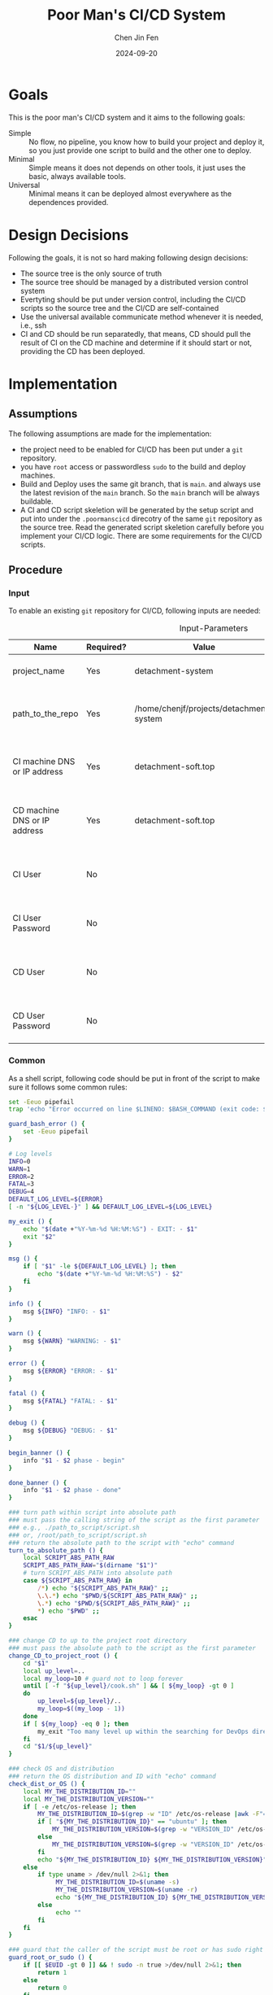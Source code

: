 #+Title: Poor Man's CI/CD System
#+Author: Chen Jin Fen
#+Date: 2024-09-20
#+OPTIONS: ^:{}
#+OPTIONS: H:9
#+OPTIONS: toc:9
#+LANG: en_US
#+PANDOC_OPTIONS: reference-doc:./reference.docx
#+PANDOC_OPTIONS: toc:t
#+PANDOC_METADATA: toc-title:Contents
#+PANDOC_VARIABLES: lang:en_US

* Goals

This is the poor man's CI/CD system and it aims to the following goals:

- Simple :: No flow, no pipeline, you know how to build your project and
  deploy it, so you just provide one script to build and the other one
  to deploy.
- Minimal :: Simple means it does not depends on other tools, it just
  uses the basic, always available tools.
- Universal :: Minimal means it can be deployed almost everywhere as the
  dependences provided.

* Design Decisions

Following the goals, it is not so hard making following design decisions:
- The source tree is the only source of truth
- The source tree should be managed by a distributed version control system
- Evertyting should be put under version control, including the CI/CD
  scripts so the source tree and the CI/CD are self-contained
- Use the universal available communicate method whenever it is needed, i.e.,
  ssh
- CI and CD should be run separatedly, that means, CD should pull the result
  of CI on the CD machine and determine if it should start or not, providing
  the CD has been deployed.

* Implementation

** Assumptions

The following assumptions are made for the implementation:
- the project need to be enabled for CI/CD has been put under a =git= repository.
- you have =root= access or passwordless =sudo= to the build and deploy machines.
- Build and Deploy uses the same git branch, that is =main=. and always
  use the latest revision of the =main= branch. So the =main= branch will be
  always buildable.
- A CI and CD script skeletion will be generated by the setup script and
  put into under the =.poormanscicd= direcotry of the same =git= repository
  as the source tree. Read the generated script skeletion carefully before
  you implement your CI/CD logic. There are some requirements for the CI/CD
  scripts.

** Procedure

***  Input

To enable an existing =git= repository for CI/CD, following inputs are needed:

#+CAPTION: Input-Parameters
#+NAME: tbl-input-parameters
|------------------------------+-----------+-----------------------------------------+-------------------+-----------------------------------------|
| Name                         | Required? | Value                                   | Default Value     | Remarks                                 |
|------------------------------+-----------+-----------------------------------------+-------------------+-----------------------------------------|
| project_name                 | Yes       | detachment-system                       | N/A               | the name of the project                 |
|------------------------------+-----------+-----------------------------------------+-------------------+-----------------------------------------|
| path_to_the_repo             | Yes       | /home/chenjf/projects/detachment-system | N/A               | path to the project =git= repository      |
|------------------------------+-----------+-----------------------------------------+-------------------+-----------------------------------------|
| CI machine DNS or IP address | Yes       | detachment-soft.top                     | N/A               | the =DNS= or IP address of the CI machine |
|------------------------------+-----------+-----------------------------------------+-------------------+-----------------------------------------|
| CD machine DNS or IP address | Yes       | detachment-soft.top                     | N/A               | the =DNS= or IP address of the CD machine |
|------------------------------+-----------+-----------------------------------------+-------------------+-----------------------------------------|
| CI User                      | No        |                                         | ${PROJECT_NAME}ci | the user name who will do the CI job    |
|------------------------------+-----------+-----------------------------------------+-------------------+-----------------------------------------|
| CI User Password             | No        |                                         | "Passw0rd"        | the password of the CI user             |
|------------------------------+-----------+-----------------------------------------+-------------------+-----------------------------------------|
| CD User                      | No        |                                         | ${PROJECT_NAME}cd | the user name who will do the CD job    |
|------------------------------+-----------+-----------------------------------------+-------------------+-----------------------------------------|
| CD User Password             | No        |                                         | "Passw0rd"        | the password of the CD user             |
|------------------------------+-----------+-----------------------------------------+-------------------+-----------------------------------------|

*** Common
:PROPERTIES:
:header-args: :var PROJECT_NAME=tbl-input-parameters[3,2]
:header-args+: :var GIT_REPO_PATH=tbl-input-parameters[5,2]
:END:

As a shell script, following code should be put in front of the
script to make sure it follows some common rules:
#+NAME: common.sh
#+begin_src bash :tangle no
set -Eeuo pipefail
trap 'echo "Error occurred on line $LINENO: $BASH_COMMAND (exit code: $?)" && exit 1' ERR

guard_bash_error () {
    set -Eeuo pipefail
}

# Log levels
INFO=0
WARN=1
ERROR=2
FATAL=3
DEBUG=4
DEFAULT_LOG_LEVEL=${ERROR}
[ -n "${LOG_LEVEL-}" ] && DEFAULT_LOG_LEVEL=${LOG_LEVEL}

my_exit () {
    echo "$(date +"%Y-%m-%d %H:%M:%S") - EXIT: - $1"
    exit "$2"
}

msg () {
    if [ "$1" -le ${DEFAULT_LOG_LEVEL} ]; then
        echo "$(date +"%Y-%m-%d %H:%M:%S") - $2"
    fi
}

info () {
    msg ${INFO} "INFO: - $1"
}

warn () {
    msg ${WARN} "WARNING: - $1"
}

error () {
    msg ${ERROR} "ERROR: - $1"
}

fatal () {
    msg ${FATAL} "FATAL: - $1"
}

debug () {
    msg ${DEBUG} "DEBUG: - $1"
}

begin_banner () {
    info "$1 - $2 phase - begin"
}

done_banner () {
    info "$1 - $2 phase - done"
}

### turn path within script into absolute path
### must pass the calling string of the script as the first parameter
### e.g., ./path_to_script/script.sh
### or, /root/path_to_script/script.sh
### return the absolute path to the script with "echo" command
turn_to_absolute_path () {
    local SCRIPT_ABS_PATH_RAW
    SCRIPT_ABS_PATH_RAW="$(dirname "$1")"
    # turn SCRIPT_ABS_PATH into absolute path
    case ${SCRIPT_ABS_PATH_RAW} in
        /*) echo "${SCRIPT_ABS_PATH_RAW}" ;;
        \.\.*) echo "$PWD/${SCRIPT_ABS_PATH_RAW}" ;;
        \.*) echo "$PWD/${SCRIPT_ABS_PATH_RAW}" ;;
        ,*) echo "$PWD" ;;
    esac
}

### change CD to up to the project root directory
### must pass the absolute path to the script as the first parameter
change_CD_to_project_root () {
    cd "$1"
    local up_level=..
    local my_loop=10 # guard not to loop forever
    until [ -f "${up_level}/cook.sh" ] && [ ${my_loop} -gt 0 ]
    do
        up_level=${up_level}/..
        my_loop=$((my_loop - 1))
    done
    if [ ${my_loop} -eq 0 ]; then
        my_exit "Too many level up within the searching for DevOps directory,abort." 1
    fi
    cd "$1/${up_level}"
}

### check OS and distribution
### return the OS distribution and ID with "echo" command
check_dist_or_OS () {
    local MY_THE_DISTRIBUTION_ID=""
    local MY_THE_DISTRIBUTION_VERSION=""
    if [ -e /etc/os-release ]; then
        MY_THE_DISTRIBUTION_ID=$(grep -w "ID" /etc/os-release |awk -F"=" '{print $NF}'|sed 's/"//g')
        if [ "${MY_THE_DISTRIBUTION_ID}" == "ubuntu" ]; then
            MY_THE_DISTRIBUTION_VERSION=$(grep -w "VERSION_ID" /etc/os-release |awk -F"=" '{print $NF}'|sed 's/"//g')
        else
            MY_THE_DISTRIBUTION_VERSION=$(grep -w "VERSION_ID" /etc/os-release |awk -F"=" '{print $NF}'|awk -F"." '{print $1}'|sed 's/"//g')
        fi
        echo "${MY_THE_DISTRIBUTION_ID} ${MY_THE_DISTRIBUTION_VERSION}"
    else
        if type uname > /dev/null 2>&1; then
             MY_THE_DISTRIBUTION_ID=$(uname -s)
             MY_THE_DISTRIBUTION_VERSION=$(uname -r)
             echo "${MY_THE_DISTRIBUTION_ID} ${MY_THE_DISTRIBUTION_VERSION}"
        else
             echo ""
        fi
    fi
}

### guard that the caller of the script must be root or has sudo right
guard_root_or_sudo () {
    if [[ $EUID -gt 0 ]] && ! sudo -n true >/dev/null 2>&1; then
        return 1
    else
        return 0
    fi
}

### init script with check if root or sudo
init_with_root_or_sudo () {
    guard_bash_error

    if ! guard_root_or_sudo; then
        my_exit "You must be root or you must be sudoer to prepare the env for CI/CD." 1
    fi

    SCRIPT_ABS_PATH=$(turn_to_absolute_path "$0")

    # change_CD_to_project_root ${SCRIPT_ABS_PATH}

    THE_DISTRIBUTION_ID_VERSION=$(check_dist_or_OS)
    THE_DISTRIBUTION_ID=$(echo "${THE_DISTRIBUTION_ID_VERSION}"|awk '{print $1}')
    THE_DISTRIBUTION_VERSION=$(echo "${THE_DISTRIBUTION_ID_VERSION}"|awk '{print $2}')
}

### init script without check if root or sudo
init_without_root_or_sudo () {
    guard_bash_error

    SCRIPT_ABS_PATH=$(turn_to_absolute_path "$0")

    # change_CD_to_project_root ${SCRIPT_ABS_PATH}

    THE_DISTRIBUTION_ID_VERSION=$(check_dist_or_OS)
    THE_DISTRIBUTION_ID=$(echo "${THE_DISTRIBUTION_ID_VERSION}"|awk '{print $1}')
    THE_DISTRIBUTION_VERSION=$(echo "${THE_DISTRIBUTION_ID_VERSION}"|awk '{print $2}')
}

null_output () {
    debug "null_output: $1"
    [ -n "$1" ] && $1 > /dev/null 2>&1
}

#+end_src

Following is the settings shared by other sections
#+NAME: Common-setting.sh
#+begin_src bash :tangle no
[ -n "${MY_PROJECT_NAME-}" ] && PROJECT_NAME="${MY_PROJECT_NAME}"
[ -n "${MY_GIT_REPO_PATH-}" ] && GIT_REPO_PATH="${MY_GIT_REPO_PATH}"
[ -z $PROJECT_NAME ] && my_exit "PROJECT_NAME cannot be empty" 2
[ -z $GIT_REPO_PATH ] && my_exit "GIT_REPO_PATH cannot be empty" 2

#+end_src

Following is the embedded settings shared by other sections
#+NAME: Common-setting-embedded.sh
#+begin_src bash :tangle no
: "\${PROJECT_NAME:=$PROJECT_NAME}"
: "\${GIT_REPO_PATH:=$GIT_REPO_PATH}"

[ -n "\${MY_PROJECT_NAME-}" ] && PROJECT_NAME="\${MY_PROJECT_NAME}"
[ -n "\${MY_GIT_REPO_PATH-}" ] && GIT_REPO_PATH="\${MY_GIT_REPO_PATH}"
[ -z \$PROJECT_NAME ] && my_exit "PROJECT_NAME cannot be empty" 2
[ -z \$GIT_REPO_PATH ] && my_exit "GIT_REPO_PATH cannot be empty" 2

#+end_src

Following is the embedded common script snippet which can be used within a HERE DOC in a
shell script command.
#+NAME: common-embedded.sh
#+begin_src bash :tangle no
set -Eeuo pipefail

trap 'echo "Error occurred on line \$LINENO: \$BASH_COMMAND (exit code: \$?)" && exit 1' ERR

guard_bash_error () {
    set -Eeuo pipefail
}

# Log levels
INFO=0
WARN=1
ERROR=2
FATAL=3
DEBUG=4
DEFAULT_LOG_LEVEL=\${ERROR}
[ -n "\${LOG_LEVEL-}" ] && DEFAULT_LOG_LEVEL=\${LOG_LEVEL}

my_exit () {
    echo "\$(date +"%Y-%m-%d %H:%M:%S") - EXIT: - \$1"
    exit "\$2"
}

msg () {
    if [ "\$1" -le \${DEFAULT_LOG_LEVEL} ]; then
        echo "\$(date +"%Y-%m-%d %H:%M:%S") - \$2"
    fi
}

info () {
    msg \${INFO} "INFO: - \$1"
}

warn () {
    msg \${WARN} "WARNING: - \$1"
}

error () {
    msg \${ERROR} "ERROR: - \$1"
}

fatal () {
    msg \${FATAL} "FATAL: - \$1"
}

debug () {
    msg \${DEBUG} "DEBUG: - \$1"
}

begin_banner () {
    info "\$1 - \$2 phase - begin"
}

done_banner () {
    info "\$1 - \$2 phase - done"
}

### turn path within script into absolute path
### must pass the calling string of the script as the first parameter
### e.g., ./path_to_script/script.sh
### or, /root/path_to_script/script.sh
### return the absolute path to the script with "echo" command
turn_to_absolute_path () {
    local SCRIPT_ABS_PATH_RAW
    SCRIPT_ABS_PATH_RAW="\$(dirname "\$1")"
    # turn SCRIPT_ABS_PATH into absolute path
    case \${SCRIPT_ABS_PATH_RAW} in
        /*) echo "\${SCRIPT_ABS_PATH_RAW}" ;;
        \.\.*) echo "\$PWD/\${SCRIPT_ABS_PATH_RAW}" ;;
        \.*) echo "\$PWD/\${SCRIPT_ABS_PATH_RAW}" ;;
        ,*) echo "\$PWD" ;;
    esac
}

### change CD to up to the project root directory
### must pass the absolute path to the script as the first parameter
change_CD_to_project_root () {
    cd "\$1"
    local up_level=..
    local my_loop=10 # guard not to loop forever
    until [ -f "\${up_level}/cook.sh" ] && [ \${my_loop} -gt 0 ]
    do
        up_level=\${up_level}/..
        my_loop=\$((my_loop - 1))
    done
    if [ \${my_loop} -eq 0 ]; then
        my_exit "Too many level up within the searching for DevOps directory,abort." 1
    fi
    cd "\$1/\${up_level}"
}

### check OS and distribution
### return the OS distribution and ID with "echo" command
check_dist_or_OS () {
    local MY_THE_DISTRIBUTION_ID=""
    local MY_THE_DISTRIBUTION_VERSION=""
    if [ -e /etc/os-release ]; then
        MY_THE_DISTRIBUTION_ID=\$(grep -w "ID" /etc/os-release |awk -F"=" '{print \$NF}'|sed 's/"//g')
        if [ "\${MY_THE_DISTRIBUTION_ID}" == "ubuntu" ]; then
            MY_THE_DISTRIBUTION_VERSION=\$(grep -w "VERSION_ID" /etc/os-release |awk -F"=" '{print \$NF}'|sed 's/"//g')
        else
            MY_THE_DISTRIBUTION_VERSION=\$(grep -w "VERSION_ID" /etc/os-release |awk -F"=" '{print \$NF}'|awk -F"." '{print \$1}'|sed 's/"//g')
        fi
        echo "\${MY_THE_DISTRIBUTION_ID} \${MY_THE_DISTRIBUTION_VERSION}"
    else
        if type uname > /dev/null 2>&1; then
             MY_THE_DISTRIBUTION_ID=\$(uname -s)
             MY_THE_DISTRIBUTION_VERSION=\$(uname -r)
             echo "\${MY_THE_DISTRIBUTION_ID} \${MY_THE_DISTRIBUTION_VERSION}"
        else
             echo ""
        fi
    fi
}

### guard that the caller of the script must be root or has sudo right
guard_root_or_sudo () {
    if [[ \$EUID -gt 0 ]] && ! sudo -n true >/dev/null 2>&1; then
        return 1
    else
        return 0
    fi
}

### init script with check if root or sudo
init_with_root_or_sudo () {
    guard_bash_error

    if ! guard_root_or_sudo; then
        my_exit "You must be root or you must be sudoer to prepare the env for CI/CD." 1
    fi

    SCRIPT_ABS_PATH=\$(turn_to_absolute_path "\$0")

    # change_CD_to_project_root \${SCRIPT_ABS_PATH}

    THE_DISTRIBUTION_ID_VERSION=\$(check_dist_or_OS)
    THE_DISTRIBUTION_ID=\$(echo "\${THE_DISTRIBUTION_ID_VERSION}"|awk '{print \$1}')
    THE_DISTRIBUTION_VERSION=\$(echo "\${THE_DISTRIBUTION_ID_VERSION}"|awk '{print \$2}')
}

### init script without check if root or sudo
init_without_root_or_sudo () {
    guard_bash_error

    SCRIPT_ABS_PATH=\$(turn_to_absolute_path "\$0")

    # change_CD_to_project_root \${SCRIPT_ABS_PATH}

    THE_DISTRIBUTION_ID_VERSION=\$(check_dist_or_OS)
    THE_DISTRIBUTION_ID=\$(echo "\${THE_DISTRIBUTION_ID_VERSION}"|awk '{print \$1}')
    THE_DISTRIBUTION_VERSION=\$(echo "\${THE_DISTRIBUTION_ID_VERSION}"|awk '{print \$2}')
}

### null the output of the given command
null_output () {
    debug "null_output: \$1"
    [ -n "\$1" ] && \$1 > /dev/null 2>&1
}

#+end_src

**** CI Server
:PROPERTIES:
:header-args+: :var CI_SERVER=tbl-input-parameters[7,2]
:header-args+: :var CI_USER=tbl-input-parameters[11,2]
:header-args+: :var CI_PASSWORD=tbl-input-parameters[13,2]
:END:

Fellowing steps must be taken on the CI server.

- prelude ::
Add following to the begining of the script to kick off a =shell script= :
#+begin_src bash :shebang #!/usr/bin/env bash :tangle scripts/setup-ci-server.sh :noweb yes
<<common.sh>>

<<common-setting.sh>>

[ -n "${MY_CI_SERVER-}" ] && CI_SERVER="${MY_CI_SERVER}"
[ -z $CI_SERVER ] && my_exit "CI_SERVER cannot be empty" 2

init_with_root_or_sudo

begin_banner "Setup CI server" "$CI_SERVER"

: ${CI_USER:=${PROJECT_NAME}ci}
: ${CI_PASSWORD:="Passw0rd"}
[ -n "${MY_CI_USER-}" ] && CI_USER="${MY_CI_USER}"
[ -n "${MY_CI_PASSWORD-}" ] && CI_PASSWORD="${MY_CI_PASSWORD}"
#+end_src

- create a CI user ::
For each project, a dedicated user would be created on the CI machine
to run the CI script.

#+begin_src  bash :tangle scripts/setup-ci-server.sh :no-expand :comments org
begin_banner "Setup CI server" "Create CI user $CI_USER"

if ! getent passwd "$CI_USER" >/dev/null 2>&1; then
  sudo useradd -m "$CI_USER" >/dev/null 2>&1
  printf "%s\n%s\n" "${CI_PASSWORD}" "${CI_PASSWORD}"| sudo passwd "$CI_USER" >/dev/null 2>&1
  [ -d /etc/sudoers.d ] && printf "%s\n" "$CI_USER ALL=(ALL) NOPASSWD:ALL" | sudo tee /etc/sudoers.d/999-cloud-init-user-${CI_USER} > /dev/null
else
  warn "$CI_USER already exists, skip creating user"
  warn "Please make sure the user $CI_USER is the EXACT user you want to use to do the CI job."
fi

done_banner "Setup CI server" "Create CI user $CI_USER"
#+end_src

- init a bare =git= repo ::
No need to work on the source tree on the CI machine, so we only create
a =bare= git repo on the CI machine.

#+begin_src  bash :tangle scripts/setup-ci-server.sh :no-expand :comments org
begin_banner "Setup CI server" "Create server git repo"

sudo -u $CI_USER mkdir -p /home/$CI_USER/$PROJECT_NAME.git
sudo -u $CI_USER mkdir -p /home/$CI_USER/$PROJECT_NAME.work
sudo -u $CI_USER mkdir -p /home/$CI_USER/$PROJECT_NAME.build
sudo -u $CI_USER git -C /home/$CI_USER/$PROJECT_NAME.git init --bare >/dev/null 2>&1

done_banner "Setup CI server" "Create server git repo"
#+end_src

- add a =pre-receive= hook to check permission to avoid unauthorized push ::
There is a dedicated git branch *main* for =CI= build, when this branch pushed to
the =CI= machine, a =CI= build will be kicked off.

This =pre-receive= script will check permission to make sure
only listed users can push to the branch dedicated for =CI= build.

#+begin_src  bash :tangle scripts/setup-ci-server.sh :no-expand :comments org :noweb yes
begin_banner "Setup CI server" "Create a git pre-receive hook on the server git repo"

cat << _EOFPreReceive | sudo -u $CI_USER tee /home/$CI_USER/$PROJECT_NAME.git/hooks/pre-receive > /dev/null
#!/usr/bin/env bash
<<common-embedded.sh>>

# Git Hook for ban on push to ci-branch-for-$CI_SERVER branch
changedBranch=\$(git symbolic-ref HEAD | sed -e 's,.*/\(.*\),\1,')
# Add allowed users to push to ci-branch-for-$CI_SERVER
allowedUsers=($CI_USER)
if [ "\$changedBranch" == "ci-branch-for-$CI_SERVER" ]; then
  if [[ \${allowedUsers[*]} =~ \$USER ]]; then
    true
  else
    my_exit "You are not allowed push changes in the ci-branch-for-$CI_SERVER branch, only $CI_USER can do it" 1
  fi
fi
_EOFPreReceive
sudo -u $CI_USER chmod 755 /home/$CI_USER/$PROJECT_NAME.git/hooks/pre-receive

done_banner "Setup CI server" "Create a git pre-receive hook on the server git repo"
#+end_src

- add the =post-receive= hook which will checkout the work tree and call the =ci= script ::
If the dedicated =CI= build branch *main* has been pushed to the =CI= machine
by a authorized user, the =CI= build flow will be kicked off.

First, a working tree will be restored under a directory.

Then, the =CI= script within the source tree will be called to do
the real =CI= work.

#+begin_src  bash :tangle scripts/setup-ci-server.sh :no-expand :comments org :noweb yes
begin_banner "Setup CI server" "Create a git post-receive hook on the server git repo"

cat << _EOFPostReceive | sudo -u $CI_USER tee /home/$CI_USER/$PROJECT_NAME.git/hooks/post-receive > /dev/null
#!/usr/bin/env bash
<<common-embedded.sh>>

ci_branch="ci-branch-for-$CI_SERVER"
ci_branch_working_tree="/home/$CI_USER/$PROJECT_NAME.work.ci.branch"
to_build_branch_working_tree="/home/$CI_USER/$PROJECT_NAME.work.to.build.branch"
build_output="/home/$CI_USER/$PROJECT_NAME.build"
while read -r oldrev newrev refname
do
  branch=\$(git rev-parse --symbolic --abbrev-ref "\$refname")
  if [ -n "\$branch" ] && [ "\$ci_branch" = "\$branch" ]; then
    mkdir -p "\$ci_branch_working_tree"
    GIT_WORK_TREE=\$ci_branch_working_tree git checkout \$ci_branch -f >/dev/null 2>&1
    to_build_branch=\$(cat \$ci_branch_working_tree/.branch.push.to.ci.$CI_SERVER)
    to_build_rev=\$(cat \$ci_branch_working_tree/.revision.push.to.ci.$CI_SERVER)
    mkdir -p "\$to_build_branch_working_tree"
    GIT_WORK_TREE=\$to_build_branch_working_tree git checkout \$to_build_branch -f >/dev/null 2>&1
    NOW=\$(date +"%Y%m%d-%H%M%S")
    git tag "release_\$NOW" \$to_build_branch >/dev/null 2>&1
    nohup "\$to_build_branch_working_tree"/.poormanscicd/ci-$CI_SERVER.sh "\$to_build_branch_working_tree" "\$to_build_rev" "\$build_output"/ci-artifact-$PROJECT_NAME-\$to_build_branch-\$to_build_rev.tar.gz > "\$build_output"/ci.log 2>&1 &
    info "CI has been kicked off on the CI server $CI_SERVER."
    info "It will build the branch \$to_build_branch with rev \$to_build_rev"
    info "To follow the CI output, run '.poormanscicd/follow-ci-log-$CI_SERVER.sh' under your project GIT repository direcotry on your local machine."
    info "To view the CI output, run '.poormanscicd/view-ci-log-$CI_SERVER.sh' under your project GIT repository direcotry on your local machine."
  fi
done
_EOFPostReceive
sudo -u $CI_USER chmod 755 /home/$CI_USER/$PROJECT_NAME.git/hooks/post-receive

done_banner "Setup CI server" "Create a git post-receive hook on the server git repo"

done_banner "Setup CI server" "$CI_SERVER"
#+end_src

- unsetup ::
If you want to undo everything the script made on the CI server, just run the
following script on the CI server.

#+begin_src  bash :shebang #!/usr/bin/env bash :tangle scripts/unsetup-ci-server.sh :noweb yes
<<common.sh>>

[ -z $CI_SERVER ] && my_exit "CI_SERVER cannot be empty" 2

init_with_root_or_sudo

: ${CI_USER:=${PROJECT_NAME}ci}
: ${CI_PASSWORD:="Passw0rd"}

begin_banner "UnSetup CI server" "Unsetup CI server"

sudo userdel $CI_USER >/dev/null 2>&1
sudo rm -fr /home/$CI_USER
[ -f /etc/sudoers.d/999-cloud-init-user-${CI_USER} ] && sudo rm -fr /etc/sudoers.d/999-cloud-init-user-${CI_USER}

done_banner "UnSetup CI server" "Unsetup CI server"
#+end_src

**** CD Server
:PROPERTIES:
:header-args+: :var CD_SERVER=tbl-input-parameters[9,2]
:header-args+: :var CD_USER=tbl-input-parameters[15,2]
:header-args+: :var CD_PASSWORD=tbl-input-parameters[17,2]
:END:

- prelude ::
Add following to the begining of the script:
#+begin_src bash :shebang #!/usr/bin/env bash :tangle scripts/setup-cd-server.sh :noweb yes
<<common.sh>>

<<common-setting.sh>>

[ -n "${MY_CD_SERVER-}" ] && CD_SERVER="${MY_CD_SERVER}"
[ -z $CD_SERVER ] && my_exit "CD_SERVER cannot be empty" 2

init_with_root_or_sudo

begin_banner "Setup CD server" "$CD_SERVER"

: ${CD_USER:=${PROJECT_NAME}cd}
: ${CD_PASSWORD:="Passw0rd"}
[ -n "${MY_CD_USER-}" ] && CD_USER="${MY_CD_USER}"
[ -n "${MY_CD_PASSWORD-}" ] && CD_PASSWORD="${MY_CD_PASSWORD}"
#+end_src

This part is optional.

Felloing steps must be taken on the CD server.

- create a CD user ::
A dedicated user would be created on the CD machine to run the CD script.
Following is the command:

#+begin_src  bash :tangle scripts/setup-cd-server.sh :no-expand
begin_banner "Setup CD server" "Create CD user $CD_USER"

if ! getent passwd "$CD_USER" >/dev/null 2>&1; then
  sudo useradd -m "$CD_USER" >/dev/null 2>&1

  printf "%s\n%s\n" "$CD_PASSWORD" "$CD_PASSWORD" | sudo passwd "$CD_USER" >/dev/null 2>&1
  [ -d /etc/sudoers.d ] && printf "%s\n" "$CD_USER ALL=(ALL) NOPASSWD:ALL" | sudo tee /etc/sudoers.d/999-cloud-init-user-${CD_USER} > /dev/null
else
  printf "%s\n" "$CD_USER already exists, skip creating user"
  printf "%s\n" "Please make sure the user $CD_USER is the EXACT user you want to use to do the CD job."
fi

done_banner "Setup CD server" "Create CD user $CD_USER"
#+end_src

- init a bare =git= repo ::
run the following command:
#+begin_src  bash :tangle scripts/setup-cd-server.sh :no-expand
begin_banner "Setup CD server" "Create server git repo"

sudo -u $CD_USER mkdir -p /home/$CD_USER/$PROJECT_NAME.git
sudo -u $CD_USER mkdir -p /home/$CD_USER/$PROJECT_NAME.work
sudo -u $CD_USER mkdir -p /home/$CD_USER/$PROJECT_NAME.build
sudo -u $CD_USER mkdir -p /home/$CD_USER/$PROJECT_NAME.deploy
sudo -u $CD_USER git -C /home/$CD_USER/$PROJECT_NAME.git init --bare >/dev/null 2>&1

done_banner "Setup CD server" "Create server git repo"
#+end_src

- add a =pre-receive= hook to check permission to avoid unauthorized push ::
#+begin_src  bash :tangle scripts/setup-cd-server.sh :no-expand :noweb yes
begin_banner "Setup CD server" "Create a git pre-receive hook on the server git repo"

# Git Hook for ban on push to main branch
cat << _EOFPreReceive | sudo -u $CD_USER tee /home/$CD_USER/$PROJECT_NAME.git/hooks/pre-receive > /dev/null
#!/usr/bin/env bash
<<common-embedded.sh>>

changedBranch=\$(git symbolic-ref HEAD | sed -e 's,.*/\(.*\),\1,')
# Add allowed users to push to cd-branch-for-$CD_SERVER
allowedUsers=($CD_USER)
if [ "\$changedBranch" == "cd-branch-for-$CD_SERVER" ]; then
  if [[ \${allowedUsers[*]} =~ \$USER ]]; then
    true
  else
    my_exit "You are not allowed to push changes to the cd-branch-for-$CD_SERVER branch, only $CD_USER can do it" 1
  fi
fi
_EOFPreReceive
sudo -u $CD_USER chmod 755 /home/$CD_USER/$PROJECT_NAME.git/hooks/pre-receive

done_banner "Setup CD server" "Create a git pre-receive hook on the server git repo"
#+end_src

- add the =post-reveive= hook which will checkout the work tree and call the =ci= script ::

#+begin_src  bash :tangle scripts/setup-cd-server.sh :no-expand :noweb yes
begin_banner "Setup CD server" "Create a git post-receive hook on the server git repo"

cat << _EOFPostReceive | sudo -u $CD_USER tee /home/$CD_USER/$PROJECT_NAME.git/hooks/post-receive > /dev/null
#!/usr/bin/env bash
<<common-embedded.sh>>

cd_branch="cd-branch-for-$CD_SERVER"
cd_branch_working_tree="/home/$CD_USER/$PROJECT_NAME.work.cd.branch"
to_deploy_branch_working_tree="/home/$CD_USER/$PROJECT_NAME.work.to.deploy.branch"
build_output="/home/$CD_USER/$PROJECT_NAME.build"
deploy_output="/home/$CD_USER/$PROJECT_NAME.deploy"
while read -r oldrev newrev refname
do
  branch=\$(git rev-parse --symbolic --abbrev-ref "\$refname")
  if [ -n "\$branch" ] && [ "\$cd_branch" = "\$branch" ]; then
    mkdir -p "\$cd_branch_working_tree"
    GIT_WORK_TREE=\$cd_branch_working_tree git checkout \$cd_branch -f >/dev/null 2>&1
    to_deploy_branch=\$(cat \$cd_branch_working_tree/.branch.push.to.cd.$CD_SERVER)
    to_deploy_rev=\$(cat \$cd_branch_working_tree/.revision.push.to.cd.$CD_SERVER)
    mkdir -p "\$to_deploy_branch_working_tree"
    GIT_WORK_TREE=\$to_deploy_branch_working_tree git checkout \$to_deploy_branch -f >/dev/null 2>&1
    NOW=\$(date +"%Y%m%d-%H%M%S")
    git tag "release_\$NOW" \$to_deploy_branch >/dev/null 2>&1
    nohup "\$to_deploy_branch_working_tree"/.poormanscicd/cd-$CD_SERVER.sh "\$to_deploy_branch_working_tree" "\$to_deploy_rev" "\$build_output"/ci-artifact-$PROJECT_NAME-\$to_deploy_branch-\$to_deploy_rev.tar.gz > "\$deploy_output"/cd.log 2>&1 &
    info "CD has been kicked off on the CD server $CD_SERVER."
    info "It will deploy the branch \$to_deploy_branch with rev \$to_deploy_rev"
    info "To follow the CD output, run '.poormanscicd/follow-cd-log-$CD_SERVER.sh' under your project GIT repository direcotry on your local machine."
    info "To view the CD output, run '.poormanscicd/view-cd-log-$CD_SERVER.sh' under your project GIT repository direcotry on your local machine."
  fi
done
_EOFPostReceive
sudo -u $CD_USER chmod 755 /home/$CD_USER/$PROJECT_NAME.git/hooks/post-receive

done_banner "Setup CD server" "Create a git post-receive hook on the server git repo"

done_banner "Setup CD server" "$CD_SERVER"
#+end_src

- unsetup ::
If you want to undo everything the script made on the CI server, just run the
following script on the CI server.

#+begin_src  bash :shebang #!/usr/bin/env bash :tangle scripts/unsetup-cd-server.sh :noweb yes
<<common.sh>>

[ -z $CD_SERVER ] && my_exit "CD_SERVER cannot be empty" 2

init_with_root_or_sudo

: ${CD_USER:=${PROJECT_NAME}cd}
: ${CD_PASSWORD:="Passw0rd"}

begin_banner "UnSetup CD server" "Unsetup CD server"

sudo userdel $CD_USER >/dev/null 2>&1
sudo rm -fr /home/$CD_USER
[ -f /etc/sudoers.d/999-cloud-init-user-${CD_USER} ] && sudo rm -fr /etc/sudoers.d/999-cloud-init-user-${CD_USER}

done_banner "UnSetup CD server" "Unsetup CD server"
#+end_src

**** Client Side
:PROPERTIES:
:header-args+: :var CI_SERVER=tbl-input-parameters[7,2]
:header-args+: :var CD_SERVER=tbl-input-parameters[9,2]
:header-args+: :var CI_USER=tbl-input-parameters[11,2]
:header-args+: :var CI_PASSWORD=tbl-input-parameters[13,2]
:header-args+: :var CD_USER=tbl-input-parameters[15,2]
:header-args+: :var CD_PASSWORD=tbl-input-parameters[17,2]
:END:

The client side means the machine where the =git= repository is located, and
following actions must be taken:

- prelude ::
Add following to the begining of the script:
#+begin_src bash :shebang #!/usr/bin/env bash :tangle scripts/setup-cicd-local.sh :noweb yes
<<common.sh>>

<<common-setting.sh>>

[ -n "${MY_CI_SERVER-}" ] && CI_SERVER="${MY_CI_SERVER}"
[ -n "${MY_CD_SERVER-}" ] && CD_SERVER="${MY_CD_SERVER}"
[ -z $CI_SERVER ] && my_exit "CI_SERVER cannot be empty" 2
[ -z $CD_SERVER ] && my_exit "CD_SERVER cannot be empty" 2

begin_banner "Setup local development environment" "local"

: ${CI_USER:=${PROJECT_NAME}ci}
: ${CI_PASSWORD:="Passw0rd"}
: ${CD_USER:=${PROJECT_NAME}cd}
: ${CD_PASSWORD:="Passw0rd"}
[ -n "${MY_CI_USER-}" ] && CI_USER="${MY_CI_USER}"
[ -n "${MY_CI_PASSWORD-}" ] && CI_PASSWORD="${MY_CI_PASSWORD}"
[ -n "${MY_CD_USER-}" ] && CD_USER="${MY_CD_USER}"
[ -n "${MY_CD_PASSWORD-}" ] && CD_PASSWORD="${MY_CD_PASSWORD}"

if [ -d "${GIT_REPO_PATH}" ]; then
  true
else
  error "The project git repository located under $GIT_REPO_PATH not exist."
  my_exit "Abort." 1
fi

if git -C "${GIT_REPO_PATH}" status > /dev/null 2>&1; then
  true
else
  error "The directory $GIT_REPO_PATH is not a git repository."
  my_exit "Abort." 1
fi

#+end_src

- generate a =ssh= key for the dedicated user accessing to the CI/CD machines with following command ::

#+begin_src  bash :tangle scripts/setup-cicd-local.sh :no-expand
begin_banner "Setup local development environment" "generate ssh keys to access CI/CD server"

[ -f ~/.ssh/id_rsa.${PROJECT_NAME}_CI_at_$CI_SERVER ] || ssh-keygen -t rsa -b 4096 -C "$CI_USER@$CI_SERVER" -f ~/.ssh/id_rsa.${PROJECT_NAME}_CI_at_$CI_SERVER
[ -f ~/.ssh/id_rsa.${PROJECT_NAME}_CD_at_$CD_SERVER ] || ssh-keygen -t rsa -b 4096 -C "$CD_USER@$CD_SERVER" -f ~/.ssh/id_rsa.${PROJECT_NAME}_CD_at_$CD_SERVER

done_banner "Setup local development environment" "generate ssh keys to access CI/CD server"
#+end_src

- copy the generated =ssh= key to the CI/CD machine so that the user can login without password ::

#+begin_src  bash :tangle scripts/setup-cicd-local.sh :no-expand
begin_banner "Setup local development environment" "copy ssh keys to CI/CD server"

# the printf tips does not work any more because ssh command
# read input from terminal directory instead from stdin
if type -p sshpass > /dev/null 2>&1; then
  sshpass -p "$CI_PASSWORD" ssh-copy-id -i ~/.ssh/id_rsa.${PROJECT_NAME}_CI_at_$CI_SERVER "$CI_USER"@"$CI_SERVER" >/dev/null 2>&1
  sshpass -p "$CD_PASSWORD" ssh-copy-id -i ~/.ssh/id_rsa.${PROJECT_NAME}_CD_at_$CD_SERVER "$CD_USER"@"$CD_SERVER" >/dev/null 2>&1
else
  ssh-copy-id -i ~/.ssh/id_rsa.${PROJECT_NAME}_CI_at_$CI_SERVER "$CI_USER"@"$CI_SERVER"
  ssh-copy-id -i ~/.ssh/id_rsa.${PROJECT_NAME}_CD_at_$CD_SERVER "$CD_USER"@"$CD_SERVER"
fi

done_banner "Setup local development environment" "copy ssh keys to CI/CD server"
#+end_src

- config =ssh= config to make sure the dedicated user login with the generated key to the CI/CD machine ::

#+begin_src  bash :tangle scripts/setup-cicd-local.sh :no-expand
begin_banner "Setup local development environment" "add ssh config to access CI/CD server"

function add_CI_to_ssh_config() {
cat << _SSH_CONFIG_FOR_CI > ~/.ssh/config

Host $CI_SERVER
  StrictHostKeyChecking accept-new
  User $CI_USER
  IdentityFile ~/.ssh/id_rsa.${PROJECT_NAME}_CI_at_$CI_SERVER
_SSH_CONFIG_FOR_CI
}
function add_CD_to_ssh_config() {
cat << _SSH_CONFIG_FOR_CD > ~/.ssh/config

Host $CD_SERVER
  StrictHostKeyChecking accept-new
  User $CD_USER
  IdentityFile ~/.ssh/id_rsa.${PROJECT_NAME}_CD_at_$CD_SERVER
_SSH_CONFIG_FOR_CD
}

function append_CI_to_ssh_config() {
cat << _SSH_CONFIG_FOR_CI >> ~/.ssh/config

Host $CI_SERVER
  StrictHostKeyChecking accept-new
  User $CI_USER
  IdentityFile ~/.ssh/id_rsa.${PROJECT_NAME}_CI_at_$CI_SERVER
_SSH_CONFIG_FOR_CI
}
function append_CD_to_ssh_config () {
cat << _SSH_CONFIG_FOR_CD >> ~/.ssh/config

Host $CD_SERVER
  StrictHostKeyChecking accept-new
  User $CD_USER
  IdentityFile ~/.ssh/id_rsa.${PROJECT_NAME}_CD_at_$CD_SERVER
_SSH_CONFIG_FOR_CD
}

if [ -f ~/.ssh/config ]; then
  if grep "id_rsa.${PROJECT_NAME}_CI_at_$CI_SERVER" ~/.ssh/config >/dev/null 2>&1; then
    true
  else
    append_CI_to_ssh_config
  fi
  if grep "id_rsa.${PROJECT_NAME}_CD_at_$CD_SERVER" ~/.ssh/config >/dev/null 2>&1; then
    true
  else
    append_CD_to_ssh_config
  fi
else
  mkdir -p ~/.ssh
  add_CI_to_ssh_config
  append_CD_to_ssh_config
fi

done_banner "Setup local development environment" "add ssh config to access CI/CD server"
#+end_src

- define a =git= remote and a branch to push the =main= source tree branch to the CI machine ::

#+begin_src  bash :tangle scripts/setup-cicd-local.sh :no-expand
begin_banner "Setup local development environment" "add CI/CD remote to the git repo"

git -C "$GIT_REPO_PATH" remote get-url ci-at-$CI_SERVER >/dev/null 2>&1 && git -C "$GIT_REPO_PATH" remote remove ci-at-$CI_SERVER >/dev/null 2>&1
git -C "$GIT_REPO_PATH" remote add ci-at-$CI_SERVER ssh://$CI_USER@$CI_SERVER:/home/$CI_USER/$PROJECT_NAME.git >/dev/null 2>&1
git -C "$GIT_REPO_PATH" remote get-url cd-at-$CD_SERVER >/dev/null 2>&1 && git -C "$GIT_REPO_PATH" remote remove cd-at-$CD_SERVER >/dev/null 2>&1
git -C "$GIT_REPO_PATH" remote add cd-at-$CD_SERVER ssh://$CD_USER@$CD_SERVER:/home/$CD_USER/$PROJECT_NAME.git >/dev/null 2>&1

git -C "$GIT_REPO_PATH" rev-parse --verify ci-branch-for-$CI_SERVER >/dev/null 2>&1 || git branch ci-branch-for-$CI_SERVER >/dev/null 2>&1

#if git ls-remote --exit-code --heads ci-at-$CI_SERVER ci-branch-for-$CI_SERVER >/dev/null 2>&1; then
#    git -C "$GIT_REPO_PATH" pull --no-rebase ci-at-$CI_SERVER ci-branch-for-$CI_SERVER >/dev/null 2>&1
#fi

git -C "$GIT_REPO_PATH" rev-parse --verify cd-branch-for-$CD_SERVER >/dev/null 2>&1 || git branch cd-branch-for-$CD_SERVER >/dev/null 2>&1

#if git ls-remote --exit-code --heads cd-at-$CD_SERVER cd-branch-for-$CD_SERVER >/dev/null 2>&1; then
#    git -C "$GIT_REPO_PATH" pull --no-rebase cd-at-$CD_SERVER cd-branch-for-$CD_SERVER >/dev/null 2>&1
#fi

[ -d $GIT_REPO_PATH/.poormanscicd ] || mkdir -p $GIT_REPO_PATH/.poormanscicd

done_banner "Setup local development environment" "add CI/CD remote to the git repo"
#+end_src

- generate =push-to-ci.sh= under the given =git= repository ::

#+begin_src  bash :tangle scripts/setup-cicd-local.sh :no-expand :noweb yes
begin_banner "Setup local development environment" "generate push-to-ci script"

cat << _PUSH_TO_CI_SCRIPT > $GIT_REPO_PATH/.poormanscicd/push-to-ci-$CI_SERVER.sh
#!/usr/bin/env bash
<<common-embedded.sh>>
<<common-setting-embedded.sh>>

[ -n "\${0-}" ] && SCRIPT_ABS_PATH=\$(turn_to_absolute_path "\$0")

# is it a git repo?
if git -C "\${SCRIPT_ABS_PATH}/.." status > /dev/null 2>&1; then
  true
else
  error "The directory \${SCRIPT_ABS_PATH}/.. is not a git repository."
  my_exit "Abort." 1
fi

# is it clean?
if [ -z \$(git -C "\${SCRIPT_ABS_PATH}/.." status --short) ]; then
  true
else
  error "The git repository \${SCRIPT_ABS_PATH}/.. is dirty, please commit before pushing."
  my_exit "Abort." 1
fi

# does the special CI branch exist?
if git -C "\${SCRIPT_ABS_PATH}/.." rev-parse --verify ci-branch-for-$CI_SERVER >/dev/null 2>&1; then
  true
else
  error "branch ci-branch-for-$CI_SERVER under git repo \$SCRIPT_ABS_PATH/.. not exists."
  error "Maybe you're working on another machine instead of the original one."
  error "In that case, please run following command under the project git repository directory"
  error "MY_GIT_REPO_PATH=<absolute path to the project git repo> \${SCRIPT_ABS_PATH}/setup-cicd-local-$CI_SERVER-$CD_SERVER.sh"
  my_exit "Abort." 113
fi

# this script accept one optional parameters, the branch
# to push to the CI server for build
# If no optional parameter given, defaul value will be used

: "\${BRANCH_TO_PUSH:=main}"

[ -n "\${1-}" ] && BRANCH_TO_PUSH="\$1"

: "\${REV_TO_PUSH:=\$(git -C "\$SCRIPT_ABS_PATH/.." rev-parse \$BRANCH_TO_PUSH)}"

[ -n "\${2-}" ] && REV_TO_PUSH="\$2"

if git -C "\$SCRIPT_ABS_PATH/.." rev-parse --verify \$BRANCH_TO_PUSH >/dev/null 2>&1; then
  true
else
  my_exit "branch \$BRANCH_TO_PUSH under git repo \$SCRIPT_ABS_PATH/.. not exists, abort." 113
fi

# must check if the rev exists in the given branch
BRANCH_WITH_THE_REV=\$(git -C "\$SCRIPT_ABS_PATH/.." branch --contains \$REV_TO_PUSH | grep -w \$BRANCH_TO_PUSH)
if [ "\${BRANCH_WITH_THE_REV}"=="\${BRANCH_TO_PUSH}" ]; then
  true
else
  my_exit "Branch \$BRANCH_TO_PUSH does not contain Revision \$REV_TO_PUSH, abort." 112
fi

# switch to the to-be-pushed branch and
# check if it's dirty before push really
: "\${CURRENT_BRANCH:=\$(git -C "\$SCRIPT_ABS_PATH/.." branch --show-current)}"
[ -z "\${CURRENT_BRANCH}" ] && CURRENT_BRANCH="\$BRANCH_TO_PUSH"

if [ "\$CURRENT_BRANCH" == "\$BRANCH_TO_PUSH" ]; then
  if [ -z \$(git -C "\${SCRIPT_ABS_PATH}/.." status --short) ]; then
    true
  else
    error "The branch \$BRANCH_TO_PUSH of the git repository \${SCRIPT_ABS_PATH}/.. is dirty, please commit before pushing."
    my_exit "Abort." 1
  fi
else
  git -C "\$SCRIPT_ABS_PATH/.." checkout "\$BRANCH_TO_PUSH" >/dev/null 2>&1

  if [ -z \$(git -C "\${SCRIPT_ABS_PATH}/.." status --short) ]; then
    git -C "\$SCRIPT_ABS_PATH/.." checkout \$CURRENT_BRANCH >/dev/null 2>&1
  else
    error "The branch \$BRANCH_TO_PUSH of the git repository \${SCRIPT_ABS_PATH}/.. is dirty, please commit before pushing."
    git -C "\$SCRIPT_ABS_PATH/.." checkout \$CURRENT_BRANCH >/dev/null 2>&1
    my_exit "Abort." 1
  fi
fi

# push the specificed branch and rev to the CI server first
begin_banner "push to CI" "push branch \$BRANCH_TO_PUSH"
if git -C "\$SCRIPT_ABS_PATH/.." push ci-at-$CI_SERVER "\$BRANCH_TO_PUSH" >/dev/null 2>&1; then
  true
else
  error "Pushing the branch \$BRANCH_TO_PUSH to the remote ci-at-$CI_SERVER failed."
  error "Error messages as following:"
  git -C "\$SCRIPT_ABS_PATH/.." push ci-at-$CI_SERVER "\$BRANCH_TO_PUSH"
  my_exit "Abort." 3
fi

done_banner "push to CI" "push branch \$BRANCH_TO_PUSH"

# now switch to the CI branch and
# update the timestamp, then push to the CI
# server to trigger the build

: "\${CURRENT_BRANCH:=\$(git -C "\$SCRIPT_ABS_PATH/.." branch --show-current)}"
[ -z "\${CURRENT_BRANCH}" ] && CURRENT_BRANCH="\$BRANCH_TO_PUSH"

git -C "\$SCRIPT_ABS_PATH/.." checkout ci-branch-for-$CI_SERVER >/dev/null 2>&1

# pull it first
if git -C "\$SCRIPT_ABS_PATH/.." pull --no-rebase ci-at-$CI_SERVER ci-branch-for-$CI_SERVER >/dev/null 2>&1; then
   true
else
   error "Pulling the branch ci-branch-for-$CI_SERVER from the remote ci-at-$CI_SERVER failed."
   error "Status as following:"
   git -C "\$SCRIPT_ABS_PATH/.." status
   git -C "\$SCRIPT_ABS_PATH/.." checkout \$CURRENT_BRANCH >/dev/null 2>&1
   my_exit "Abort." 222
fi

echo "\$(date +%Y%m%d%H%M%S)" > \$SCRIPT_ABS_PATH/../.timestamp.push.to.ci.$CI_SERVER
echo "\$BRANCH_TO_PUSH" > \$SCRIPT_ABS_PATH/../.branch.push.to.ci.$CI_SERVER
echo "\$REV_TO_PUSH" > \$SCRIPT_ABS_PATH/../.revision.push.to.ci.$CI_SERVER

git -C "\$SCRIPT_ABS_PATH/.." add \$SCRIPT_ABS_PATH/../.timestamp.push.to.ci.$CI_SERVER >/dev/null 2>&1
git -C "\$SCRIPT_ABS_PATH/.." add \$SCRIPT_ABS_PATH/../.branch.push.to.ci.$CI_SERVER >/dev/null 2>&1
git -C "\$SCRIPT_ABS_PATH/.." add \$SCRIPT_ABS_PATH/../.revision.push.to.ci.$CI_SERVER >/dev/null 2>&1

git -C "\$SCRIPT_ABS_PATH/.." commit -m "update timestamp, branch and revision to push and trigger CI for $CI_SERVER" >/dev/null 2>&1

# that would trigger the CI build
begin_banner "push to CI" "push branch ci-branch-for-$CI_SERVER to trigger CI"
git -C "\$SCRIPT_ABS_PATH/.." push ci-at-$CI_SERVER ci-branch-for-$CI_SERVER >/dev/null 2>&1
done_banner "push to CI" "push branch ci-branch-for-$CI_SERVER to trigger CI"

git -C "\$SCRIPT_ABS_PATH/.." checkout \$CURRENT_BRANCH >/dev/null 2>&1

info "CI has been kicked off on the CI server $CI_SERVER."
info "It will build the branch \$BRANCH_TO_PUSH with rev \$REV_TO_PUSH"
info "To follow the CI output, run \$SCRIPT_ABS_PATH/../.poormanscicd/follow-ci-log-$CI_SERVER.sh on your local machine."
info "To view the CI output, run \$SCRIPT_ABS_PATH/../.poormanscicd/view-ci-log-$CI_SERVER.sh on your local machine."

_PUSH_TO_CI_SCRIPT
chmod 755 $GIT_REPO_PATH/.poormanscicd/push-to-ci-$CI_SERVER.sh

done_banner "Setup local development environment" "generate push-to-ci script"
#+end_src

- generate =push-to-cd.sh= under the given =git= repository if CD is specificed ::

#+begin_src  bash :tangle scripts/setup-cicd-local.sh :no-expand :noweb yes
begin_banner "Setup local development environment" "generate push-to-cd script"

if [ -n "$CD_SERVER" ]; then
cat << _PUSH_TO_CD_SCRIPT > $GIT_REPO_PATH/.poormanscicd/push-to-cd-$CD_SERVER.sh
#!/usr/bin/env bash
<<common-embedded.sh>>
<<common-setting-embedded.sh>>

[ -n "\${0-}" ] && SCRIPT_ABS_PATH=\$(turn_to_absolute_path "\$0")

# is it a git repo?
if git -C "\${SCRIPT_ABS_PATH}/.." status > /dev/null 2>&1; then
  true
else
  error "The directory \${SCRIPT_ABS_PATH}/.. is not a git repository."
  my_exit "Abort." 1
fi

# is it clean?
if [ -z \$(git -C "\${SCRIPT_ABS_PATH}/.." status --short) ]; then
  true
else
  error "The git repository \${SCRIPT_ABS_PATH}/.. is dirty, please commit before pushing."
  my_exit "Abort." 1
fi

# does the special CD branch exist?
if git -C "\$SCRIPT_ABS_PATH/.." rev-parse --verify cd-branch-for-$CD_SERVER >/dev/null 2>&1; then
  true
else
  error "branch cd-branch-for-$CD_SERVER under git repo \$SCRIPT_ABS_PATH/.. not exists."
  error "Maybe you're working on another machine instead of the original one."
  error "In that case, please run following command under the project git repository directory"
  error "MY_GIT_REPO_PATH=<absolute path to the project git repo> .poormanscicd/setup-cicd-local-$CI_SERVER-$CD_SERVER.sh"
  my_exit "Abort." 113
fi

# this script accept one optional parameters, the branch
# to push to the CI server for build
# If no optional parameter given, defaul value will be used

: "\${BRANCH_TO_PUSH:=main}"

[ -n "\${1-}" ] && BRANCH_TO_PUSH="\$1"

: "\${REV_TO_PUSH:=\$(git -C "\$SCRIPT_ABS_PATH/.." rev-parse \$BRANCH_TO_PUSH)}"

[ -n "\${2-}" ] && REV_TO_PUSH="\$2"

if git -C "\$SCRIPT_ABS_PATH/.." rev-parse --verify \$BRANCH_TO_PUSH >/dev/null 2>&1; then
  true
else
  my_exit "branch \$BRANCH_TO_PUSH under git repo "\$SCRIPT_ABS_PATH/.." not exists, abort." 113
fi

# must check if the rev exists in the given branch
BRANCH_WITH_THE_REV=\$(git -C "\$SCRIPT_ABS_PATH/.." branch --contains \$REV_TO_PUSH | grep -w \$BRANCH_TO_PUSH)
if [ "\${BRANCH_WITH_THE_REV}"=="\${BRANCH_TO_PUSH}" ]; then
  true
else
  my_exit "Branch \$BRANCH_TO_PUSH does not contain Revision \$REV_TO_PUSH, abort." 112
fi

# switch to the to-be-pushed branch and
# check if it's dirty before push really
: "\${CURRENT_BRANCH:=\$(git -C "\$SCRIPT_ABS_PATH/.." branch --show-current)}"
[ -z "\${CURRENT_BRANCH}" ] && CURRENT_BRANCH="\$BRANCH_TO_PUSH"

if [ "\$CURRENT_BRANCH" == "\$BRANCH_TO_PUSH" ]; then
  if [ -z \$(git -C "\${SCRIPT_ABS_PATH}/.." status --short) ]; then
    true
  else
    error "The branch \$BRANCH_TO_PUSH of the git repository \${SCRIPT_ABS_PATH}/.. is dirty, please commit before pushing."
    my_exit "Abort." 1
  fi
else
  git -C "\$SCRIPT_ABS_PATH/.." checkout "\$BRANCH_TO_PUSH" >/dev/null 2>&1

  if [ -z \$(git -C "\${SCRIPT_ABS_PATH}/.." status --short) ]; then
    git -C "\$SCRIPT_ABS_PATH/.." checkout \$CURRENT_BRANCH >/dev/null 2>&1
  else
    error "The branch \$BRANCH_TO_PUSH of the git repository \${SCRIPT_ABS_PATH}/.. is dirty, please commit before pushing."
    git -C "\$SCRIPT_ABS_PATH/.." checkout \$CURRENT_BRANCH >/dev/null 2>&1
    my_exit "Abort." 1
  fi
fi

# there must exist a CI server for CD
# afterall, deployment need the build artifact
[ -z "$CI_SERVER" ] && my_exist "For CD to work, the CI_SERVER cannot be empty." 178

# download the build artifact and then upload to the CD server
# to let the deployment run
ci_build_output="/home/$CI_USER/$PROJECT_NAME.build"
cd_build_output="/home/$CD_USER/$PROJECT_NAME.build"
cd_deploy_output="/home/$CD_USER/$PROJECT_NAME.deploy"
begin_banner "trying to find the build artifacat on the CI server $CI_SERVER" "branch \$BRANCH_TO_PUSH with rev \$REV_TO_PUSH"
if ssh ${CI_USER}@$CI_SERVER test -f \$ci_build_output/ci-artifact-$PROJECT_NAME-\$BRANCH_TO_PUSH-\$REV_TO_PUSH.tar.gz; then
   info "Found the build artifact for the branch \$BRANCH_TO_PUSH with rev \$REV_TO_PUSH"

   begin_banner "trying to copy the build artifacat to CD server $CD_SERVER from CI server $CI_SERVER" "branch \$BRANCH_TO_PUSH with rev \$REV_TO_PUSH"
   TEMP_CI_ARTIFACT=\$(mktemp -d -t ci-artifact-$PROJECT_NAME.xxxx)
   scp $CI_USER@$CI_SERVER:\$ci_build_output/ci-artifact-$PROJECT_NAME-\$BRANCH_TO_PUSH-\$REV_TO_PUSH.tar.gz \$TEMP_CI_ARTIFACT/
   scp \$TEMP_CI_ARTIFACT/ci-artifact-$PROJECT_NAME-\$BRANCH_TO_PUSH-\$REV_TO_PUSH.tar.gz $CD_USER@$CD_SERVER:\$cd_build_output/
   rm -fr \$TEMP_CI_ARTIFACT
   done_banner "trying to copy the build artifacat to CD server $CD_SERVER from CI server $CI_SERVER" "branch \$BRANCH_TO_PUSH with rev \$REV_TO_PUSH"

   info "build artifact is available as \$cd_build_output/ci-artifact-$PROJECT_NAME-\$BRANCH_TO_PUSH-\$REV_TO_PUSH.tar.gz on the machine $CD_SERVER"
else
   error "cannot found the CI artifact for \$BRANCH_TO_PUSH branch revision \$REV_TO_PUSH on the CI server $CI_SERVER."
   error "please run the command '\$SCRIPT_ABS_PATH/../.poormanscicd/push-to-ci-$CI_SERVER.sh \$BRANCH_TO_PUSH \$REV_TO_PUSH' to build the project before you can deploy."
   my_exit "abort deployment." 111
fi

done_banner "trying to find the build artifacat on the CI server $CI_SERVER" "branch \$BRANCH_TO_PUSH with rev \$REV_TO_PUSH"

# push the specificed branch and rev to the CD server first
begin_banner "push to CD" "push branch \$BRANCH_TO_PUSH"
if git -C "\$SCRIPT_ABS_PATH/.." push cd-at-$CD_SERVER "\$BRANCH_TO_PUSH" >/dev/null 2>&1; then
  true
else
  error "Pushing the branch \$BRANCH_TO_PUSH to the remote cd-at-$CD_SERVER failed."
  error "Error messages as following:"
  git -C "\$SCRIPT_ABS_PATH/.." push cd-at-$CD_SERVER "\$BRANCH_TO_PUSH"
  my_exit "Abort." 3
fi

done_banner "push to CD" "push branch \$BRANCH_TO_PUSH"

# now switch to the CD branch and
# update the timestamp, then push to the CD
# server to trigger the deployment

: "\${CURRENT_BRANCH:=\$(git -C "\$SCRIPT_ABS_PATH/.." branch --show-current)}"
[ -z "\${CURRENT_BRANCH}" ] && CURRENT_BRANCH="\$BRANCH_TO_PUSH"

git -C "\$SCRIPT_ABS_PATH/.." checkout cd-branch-for-$CD_SERVER >/dev/null 2>&1

# pull it first
if git -C "\$SCRIPT_ABS_PATH/.." pull --no-rebase cd-at-$CD_SERVER cd-branch-for-$CD_SERVER >/dev/null 2>&1; then
   true
else
   error "Pulling the branch cd-branch-for-$CD_SERVER from the remote cd-at-$CD_SERVER failed."
   error "Status as following:"
   git -C "\$SCRIPT_ABS_PATH/.." status
   git -C "\$SCRIPT_ABS_PATH/.." checkout \$CURRENT_BRANCH >/dev/null 2>&1
   my_exit "Abort." 222
fi

echo "\$(date +%Y%m%d%H%M%S)" > \$SCRIPT_ABS_PATH/../.timestamp.push.to.cd.$CD_SERVER
echo "\$BRANCH_TO_PUSH" > \$SCRIPT_ABS_PATH/../.branch.push.to.cd.$CD_SERVER
echo "\$REV_TO_PUSH" > \$SCRIPT_ABS_PATH/../.revision.push.to.cd.$CD_SERVER

git -C "\$SCRIPT_ABS_PATH/.." add \$SCRIPT_ABS_PATH/../.timestamp.push.to.cd.$CD_SERVER >/dev/null 2>&1
git -C "\$SCRIPT_ABS_PATH/.." add \$SCRIPT_ABS_PATH/../.branch.push.to.cd.$CD_SERVER >/dev/null 2>&1
git -C "\$SCRIPT_ABS_PATH/.." add \$SCRIPT_ABS_PATH/../.revision.push.to.cd.$CD_SERVER >/dev/null 2>&1

git -C "\$SCRIPT_ABS_PATH/.." commit -m "update timestamp, branch and revision to push and trigger CD for $CD_SERVER" >/dev/null 2>&1

# that would trigger the CD deployment
begin_banner "push to CD" "push branch cd-branch-for-$CD_SERVER"
git -C "\$SCRIPT_ABS_PATH/.." push cd-at-$CD_SERVER cd-branch-for-$CD_SERVER >/dev/null 2>&1
done_banner "push to CD" "push branch cd-branch-for-$CD_SERVER"

git -C "\$SCRIPT_ABS_PATH/.." checkout \$CURRENT_BRANCH >/dev/null 2>&1

info "CD has been kicked off on the CD server $CD_SERVER."
info "It will deploy the branch \$BRANCH_TO_PUSH with rev \$REV_TO_PUSH"
info "To follow the CD output, run \$SCRIPT_ABS_PATH/../.poormanscicd/follow-cd-log-$CD_SERVER.sh on your local machine."
info "To view the CD output, run \$SCRIPT_ABS_PATH/../.poormanscicd/view-cd-log-$CD_SERVER.sh on your local machine."

_PUSH_TO_CD_SCRIPT
chmod 755 $GIT_REPO_PATH/.poormanscicd/push-to-cd-$CD_SERVER.sh

done_banner "Setup local development environment" "generate push-to-cd script"
fi
#+end_src

- generate =follow-ci-log.sh= under the given =git= repository ::

#+begin_src  bash :tangle scripts/setup-cicd-local.sh :no-expand
begin_banner "Setup local development environment" "generate follow-ci-log script"

cat << _FOLLOW_CI_LOG_SCRIPT > $GIT_REPO_PATH/.poormanscicd/follow-ci-log-$CI_SERVER.sh
ci_build_output="/home/$CI_USER/$PROJECT_NAME.build"
ssh $CI_USER@$CI_SERVER tail -f \$ci_build_output/ci.log
_FOLLOW_CI_LOG_SCRIPT
chmod 755 $GIT_REPO_PATH/.poormanscicd/follow-ci-log-$CI_SERVER.sh
cat << _FOLLOW_CD_LOG_SCRIPT > $GIT_REPO_PATH/.poormanscicd/follow-cd-log-$CD_SERVER.sh
cd_deploy_output="/home/$CD_USER/$PROJECT_NAME.deploy"
ssh $CD_USER@$CD_SERVER tail -f \$cd_deploy_output/cd.log
_FOLLOW_CD_LOG_SCRIPT
chmod 755 $GIT_REPO_PATH/.poormanscicd/follow-cd-log-$CD_SERVER.sh

done_banner "Setup local development environment" "generate follow-ci-log script"
#+end_src

- generate =view-ci-log.sh= under the given =git= repository ::

#+begin_src  bash :tangle scripts/setup-cicd-local.sh :no-expand
begin_banner "Setup local development environment" "generate view-ci-log script"

cat << _VIEW_CI_LOG_SCRIPT > $GIT_REPO_PATH/.poormanscicd/view-ci-log-$CI_SERVER.sh
ci_build_output="/home/$CI_USER/$PROJECT_NAME.build"
ssh $CI_USER@$CI_SERVER cat \$ci_build_output/ci.log
_VIEW_CI_LOG_SCRIPT
chmod 755 $GIT_REPO_PATH/.poormanscicd/view-ci-log-$CI_SERVER.sh
cat << _VIEW_CD_LOG_SCRIPT > $GIT_REPO_PATH/.poormanscicd/view-cd-log-$CD_SERVER.sh
cd_deploy_output="/home/$CD_USER/$PROJECT_NAME.deploy"
ssh $CD_USER@$CD_SERVER cat \$cd_deploy_output/cd.log
_VIEW_CD_LOG_SCRIPT
chmod 755 $GIT_REPO_PATH/.poormanscicd/view-cd-log-$CD_SERVER.sh

done_banner "Setup local development environment" "generate view-ci-log script"
#+end_src

- generate =ci.sh= and =cd.sh= skeletion script under the =.poormanscicd= directory of the given =git= repository ::

#+begin_src  bash :tangle scripts/setup-cicd-local.sh :no-expand :noweb yes
begin_banner "Setup local development environment" "generate ci/cd script template"

cat << _CI_TEMPLATE_SCRIPT > $GIT_REPO_PATH/.poormanscicd/ci-$CI_SERVER.sh
#!/usr/bin/env bash
<<common-embedded.sh>>

# this script will be fed with three parameters when being invoked:
# \$1 - the working tree directory of the git repository
# \$2 - the revision hash of the git repository
# \$3 - the full path of the build artifact tarball
# This script should tar up the build result and put to the location
# of the \$3

: "\${WORKING_TREE:=.}"
[ -n "\${1-}" ] && WORKING_TREE="\$1"

: "\${GIT_REV:=HEAD}"
[ -n "\${2-}" ] && GIT_REV="\$2"

: "\${BUILD_TARBALL:=ci-artifact-$PROJECT_NAME-\$GIT_REV.tar.gz}"
[ -n "\${3-}" ] && BUILD_TARBALL="\$3"

[ -f "\${BUILD_TARBALL}" ] && info "build artifact \$BUILD_TARBALL already exist, no need to build it again. bye now." && exit 0

######## Put the CI commands below ######
info "Please add your own CI commands in the $GIT_REPO_PATH/.poormanscicd/ci-$CI_SERVER.sh"

# suppose it is built with nix
nix build "${WORKING_TREE}"

#### the last step is to tar up the build result and dave to \$3 ###
touch "\${BUILD_TARBALL}"

_CI_TEMPLATE_SCRIPT
chmod 755 $GIT_REPO_PATH/.poormanscicd/ci-$CI_SERVER.sh
cat << _CD_TEMPLATE_SCRIPT > $GIT_REPO_PATH/.poormanscicd/cd-$CD_SERVER.sh
#!/usr/bin/env bash
<<common-embedded.sh>>

# this script will be fed with three parameters when being invoked:
# \$1 - the working tree directory of the git repository
# \$2 - the revision hash of the git repository
# \$3 - the full path of the build artifact tarball
# This script should read the build tarball from the localtion of \$3

: "\${WORKING_TREE:=.}"
[ -n "\${1-}" ] && WORKING_TREE="\$1"

: "\${GIT_REV:=HEAD}"
[ -n "\${2-}" ] && GIT_REV="\$2"

: "\${BUILD_TARBALL:=ci-artifact-$PROJECT_NAME-\$GIT_REV.tar.gz}"
[ -n "\${3-}" ] && BUILD_TARBALL="\$3"

[ -f "\${BUILD_TARBALL}" ] || my_exit "build artifact \$BUILD_TARBALL not exist, cannot continue. abort now." 1

######## Put the CD commands below ######
info "Please add your own CD commands in the $GIT_REPO_PATH/.poormanscicd/cd-$CD_SERVER.sh"

info "build tarball: \$BUILD_TARBALL"

_CD_TEMPLATE_SCRIPT
chmod 755 $GIT_REPO_PATH/.poormanscicd/cd-$CD_SERVER.sh
set -u

git -C "$GIT_REPO_PATH" add .poormanscicd >/dev/null 2>&1
git -C "$GIT_REPO_PATH" commit -m "init poormans cicd" >/dev/null 2>&1

done_banner "Setup local development environment" "generate ci/cd script template"

done_banner "Setup local development environment" "local"

info "The local git repo $GIT_REPO_PATH has been setup for CI/CD"
info "Whenever you want to do CI, just run '$GIT_REPO_PATH/.poormanscicd/push-to-ci-$CI_SERVER.sh'"
info "And CD, just run '$GIT_REPO_PATH/.poormanscicd/push-to-cd-$CD_SERVER.sh'"
#+end_src

**** Run me
:PROPERTIES:
:header-args+: :var CI_SERVER=tbl-input-parameters[7,2]
:header-args+: :var CD_SERVER=tbl-input-parameters[9,2]
:END:

Remember to run me with C -c C - c:

#+begin_src bash :shebang #!/usr/bin/env bash :var tangled_files=(org-babel-tangle) :tangle no :noweb yes
<<common.sh>>
<<common-setting.sh>>

[ -z $CI_SERVER ] && echo "CI_SERVER cannot be empty" && exit 2
[ -z $CD_SERVER ] && echo "CD_SERVER cannot be empty" && exit 2

[ -d $GIT_REPO_PATH/.poormanscicd ] || mkdir -p $GIT_REPO_PATH/.poormanscicd

for tangled_file in $tangled_files
do
    case "$(basename $tangled_file)" in
      "setup-ci-server.sh") mv "$tangled_file" $GIT_REPO_PATH/.poormanscicd/setup-ci-server-$CI_SERVER.sh ;;
      "unsetup-ci-server.sh") mv "$tangled_file" $GIT_REPO_PATH/.poormanscicd/unsetup-ci-server-$CI_SERVER.sh ;;
      "setup-cd-server.sh") mv "$tangled_file" $GIT_REPO_PATH/.poormanscicd/setup-cd-server-$CD_SERVER.sh ;;
      "unsetup-cd-server.sh") mv "$tangled_file" $GIT_REPO_PATH/.poormanscicd/unsetup-cd-server-$CD_SERVER.sh ;;
      "setup-cicd-local.sh") mv "$tangled_file" $GIT_REPO_PATH/.poormanscicd/setup-cicd-local-$CI_SERVER-$CD_SERVER.sh ;;
      *) my_exit "unexpected tangled file name: $tangled_file, abort" 1 ;;
    esac
done

git -C "$GIT_REPO_PATH" add .poormanscicd/setup-ci-server-$CI_SERVER.sh
git -C "$GIT_REPO_PATH" add .poormanscicd/unsetup-ci-server-$CI_SERVER.sh
git -C "$GIT_REPO_PATH" add .poormanscicd/setup-cd-server-$CD_SERVER.sh
git -C "$GIT_REPO_PATH" add .poormanscicd/unsetup-cd-server-$CD_SERVER.sh
git -C "$GIT_REPO_PATH" add .poormanscicd/setup-cicd-local-$CI_SERVER-$CD_SERVER.sh

git -C "$GIT_REPO_PATH" commit -m "add CI on $CI_SERVER and CD on $CD_SERVER support."
#+end_src

#+RESULTS:
